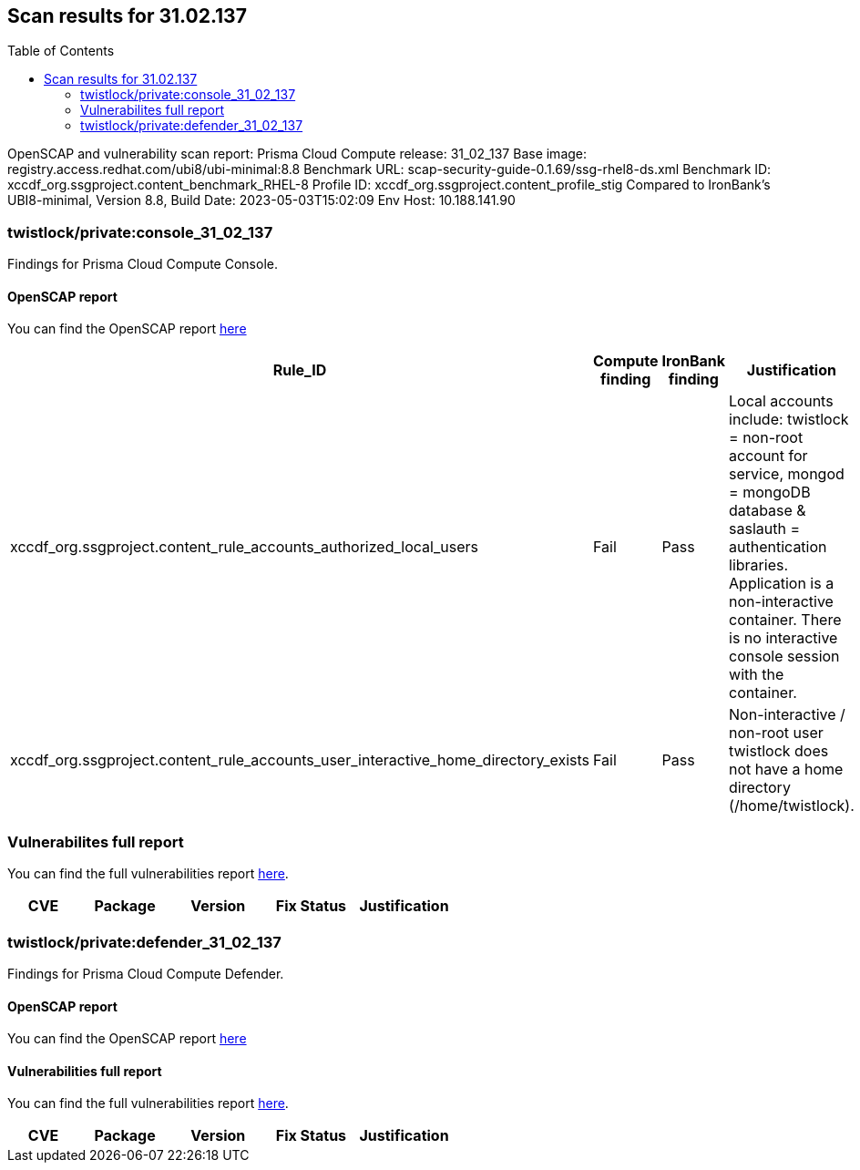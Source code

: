 :toc: macro
== Scan results for 31.02.137

toc::[]

OpenSCAP and vulnerability scan report:
Prisma Cloud Compute release: 31_02_137
Base image: registry.access.redhat.com/ubi8/ubi-minimal:8.8
Benchmark URL: scap-security-guide-0.1.69/ssg-rhel8-ds.xml
Benchmark ID: xccdf_org.ssgproject.content_benchmark_RHEL-8
Profile ID: xccdf_org.ssgproject.content_profile_stig
Compared to IronBank's UBI8-minimal, Version 8.8, Build Date: 2023-05-03T15:02:09
Env Host: 10.188.141.90

=== twistlock/private:console_31_02_137

Findings for Prisma Cloud Compute Console.

==== OpenSCAP report

You can find the OpenSCAP report https://cdn.twistlock.com/docs/attachments/31_02_137/openscap_console_31_02_137_stig.html[here]

[cols="4,4,4,4", options="header"]
|===

|Rule_ID
|Compute finding
|IronBank finding
|Justification

|xccdf_org.ssgproject.content_rule_accounts_authorized_local_users
|Fail
|Pass
|Local accounts include: twistlock = non-root account for service, mongod = mongoDB database & saslauth = authentication libraries. Application is a non-interactive container. There is no interactive console session with the container.

|xccdf_org.ssgproject.content_rule_accounts_user_interactive_home_directory_exists	
|Fail
|Pass
|Non-interactive / non-root user twistlock does not have a home directory (/home/twistlock).

|===

=== Vulnerabilites full report

You can find the full vulnerabilities report https://docs.google.com/spreadsheets/d/1jZwm_dMBQ5tr0ilEIdGkbLHnQCdj04CxU7o-VSwizuo/edit#gid=1499688429[here].


[cols="3,4,4,4,4", options="header"]
|===
|CVE
|Package
|Version
|Fix Status
|Justification


|===

=== twistlock/private:defender_31_02_137

Findings for Prisma Cloud Compute Defender. 

==== OpenSCAP report

You can find the OpenSCAP report https://cdn.twistlock.com/docs/attachments/31_02_137/openscap_defender_31_02_137_stig.html[here]

==== Vulnerabilities full report

You can find the full vulnerabilities report https://docs.google.com/spreadsheets/d/1jZwm_dMBQ5tr0ilEIdGkbLHnQCdj04CxU7o-VSwizuo/edit#gid=90430358[here].

[cols="3,4,4,4,4", options="header"]
|===

|CVE
|Package
|Version
|Fix Status
|Justification


|===